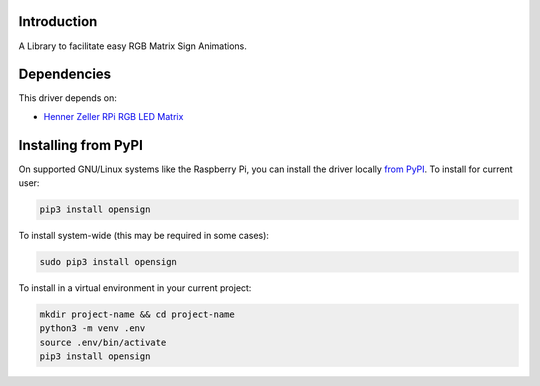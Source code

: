 Introduction
============

.. image:: https://readthedocs.org/projects/opensign/badge/?version=latest
    :target: https://opensign.readthedocs.io/en/latest/
    :alt: Documentation Status

.. image:: https://github.com/makermelissa/OpenSign/workflows/Build%20CI/badge.svg
    :target: https://github.com/makermelissa/OpenSign/actions
    :alt: Build Status

.. image:: https://img.shields.io/badge/code%20style-black-000000.svg
    :target: https://github.com/psf/black
    :alt: Code Style: Black

A Library to facilitate easy RGB Matrix Sign Animations.


Dependencies
=============
This driver depends on:

* `Henner Zeller RPi RGB LED Matrix <https://github.com/hzeller/rpi-rgb-led-matrix>`_

Installing from PyPI
=====================

On supported GNU/Linux systems like the Raspberry Pi, you can install the driver locally `from
PyPI <https://pypi.org/project/opensign/>`_. To install for current user:

.. code-block:: shell

    pip3 install opensign

To install system-wide (this may be required in some cases):

.. code-block:: shell

    sudo pip3 install opensign

To install in a virtual environment in your current project:

.. code-block:: shell

    mkdir project-name && cd project-name
    python3 -m venv .env
    source .env/bin/activate
    pip3 install opensign
